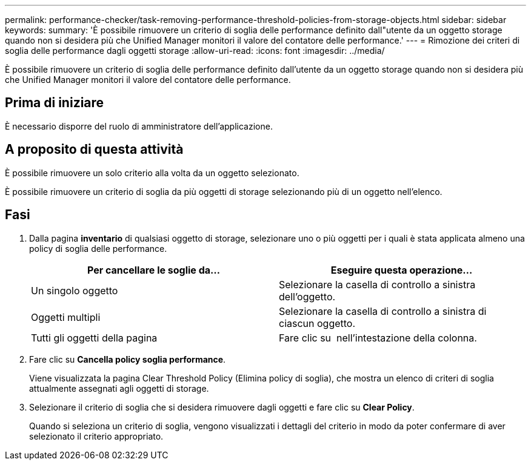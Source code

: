 ---
permalink: performance-checker/task-removing-performance-threshold-policies-from-storage-objects.html 
sidebar: sidebar 
keywords:  
summary: 'È possibile rimuovere un criterio di soglia delle performance definito dall"utente da un oggetto storage quando non si desidera più che Unified Manager monitori il valore del contatore delle performance.' 
---
= Rimozione dei criteri di soglia delle performance dagli oggetti storage
:allow-uri-read: 
:icons: font
:imagesdir: ../media/


[role="lead"]
È possibile rimuovere un criterio di soglia delle performance definito dall'utente da un oggetto storage quando non si desidera più che Unified Manager monitori il valore del contatore delle performance.



== Prima di iniziare

È necessario disporre del ruolo di amministratore dell'applicazione.



== A proposito di questa attività

È possibile rimuovere un solo criterio alla volta da un oggetto selezionato.

È possibile rimuovere un criterio di soglia da più oggetti di storage selezionando più di un oggetto nell'elenco.



== Fasi

. Dalla pagina *inventario* di qualsiasi oggetto di storage, selezionare uno o più oggetti per i quali è stata applicata almeno una policy di soglia delle performance.
+
|===
| Per cancellare le soglie da... | Eseguire questa operazione... 


 a| 
Un singolo oggetto
 a| 
Selezionare la casella di controllo a sinistra dell'oggetto.



 a| 
Oggetti multipli
 a| 
Selezionare la casella di controllo a sinistra di ciascun oggetto.



 a| 
Tutti gli oggetti della pagina
 a| 
Fare clic su image:../media/select-dropdown-65-png.gif[""] nell'intestazione della colonna.

|===
. Fare clic su *Cancella policy soglia performance*.
+
Viene visualizzata la pagina Clear Threshold Policy (Elimina policy di soglia), che mostra un elenco di criteri di soglia attualmente assegnati agli oggetti di storage.

. Selezionare il criterio di soglia che si desidera rimuovere dagli oggetti e fare clic su *Clear Policy*.
+
Quando si seleziona un criterio di soglia, vengono visualizzati i dettagli del criterio in modo da poter confermare di aver selezionato il criterio appropriato.


